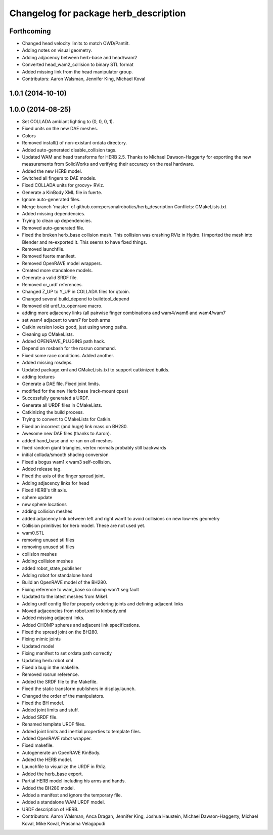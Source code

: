 ^^^^^^^^^^^^^^^^^^^^^^^^^^^^^^^^^^^^^^
Changelog for package herb_description
^^^^^^^^^^^^^^^^^^^^^^^^^^^^^^^^^^^^^^

Forthcoming
-----------
* Changed head velocity limits to match OWD/Pantilt.
* Adding notes on visual geometry.
* Adding adjacency between herb-base and head/wam2
* Converted head_wam2_collision to binary STL format
* Added missing link from the head manipulator group.
* Contributors: Aaron Walsman, Jennifer King, Michael Koval

1.0.1 (2014-10-10)
------------------

1.0.0 (2014-08-25)
------------------
* Set COLLADA ambiant lighting to (0, 0, 0, 1).
* Fixed units on the new DAE meshes.
* Colors
* Removed install() of non-existant ordata directory.
* Added auto-generated disable_collision tags.
* Updated WAM and head transforms for HERB 2.5.
  Thanks to Michael Dawson-Haggerty for exporting the new measurements from
  SolidWorks and verifying their accuracy on the real hardware.
* Added the new HERB model.
* Switched all fingers to DAE models.
* Fixed COLLADA units for groovy+ RViz.
* Generate a KinBody XML file in fuerte.
* Ignore auto-generated files.
* Merge branch 'master' of github.com:personalrobotics/herb_description
  Conflicts:
  CMakeLists.txt
* Added missing dependencies.
* Trying to clean up dependencies.
* Removed auto-generated file.
* Fixed the broken herb_base collision mesh.
  This collision was crashing RViz in Hydro. I imported the mesh into
  Blender and re-exported it. This seems to have fixed things.
* Removed launchfile.
* Removed fuerte manifest.
* Removed OpenRAVE model wrappers.
* Created more standalone models.
* Generate a valid SRDF file.
* Removed or_urdf references.
* Changed Z_UP to Y_UP in COLLADA files for qtcoin.
* Changed several build_depend to buildtool_depend
* Removed old urdf_to_openrave macro.
* adding more adjacency links (all pairwise finger combinations and wam4/wam6 and wam4/wam7
* set wam4 adjacent to wam7 for both arms
* Catkin version looks good, just using wrong paths.
* Cleaning up CMakeLists.
* Added OPENRAVE_PLUGINS path hack.
* Depend on rosbash for the rosrun command.
* Fixed some race conditions. Added another.
* Added missing rosdeps.
* Updated package.xml and CMakeLists.txt to support catkinized builds.
* adding textures
* Generate a DAE file. Fixed joint limits.
* modified for the new Herb base (rack-mount cpus)
* Successfully generated a URDF.
* Generate all URDF files in CMakeLists.
* Catkinizing the build process.
* Trying to convert to CMakeLists for Catkin.
* Fixed an incorrect (and huge) link mass on BH280.
* Awesome new DAE files (thanks to Aaron).
* added hand_base and re-ran on all meshes
* fixed random giant triangles, vertex normals probably still backwards
* initial collada/smooth shading conversion
* Fixed a bogus wam1 x wam3 self-collision.
* Added release tag.
* Fixed the axis of the finger spread joint.
* Adding adjacency links for head
* Fixed HERB's tilt axis.
* sphere update
* new sphere locations
* adding collision meshes
* added adjacency link between left and right wam1 to avoid collisions on new low-res geometry
* Collision primitives for herb model. These are not used yet.
* wam0.STL
* removing unused stl files
* removing unused stl files
* collision meshes
* Adding collision meshes
* added robot_state_publisher
* Adding robot for standalone hand
* Build an OpenRAVE model of the BH280.
* Fixing reference to wam_base so chomp won't seg fault
* Updated to the latest meshes from Mike1.
* Adding urdf config file for properly ordering joints and defining adjacent links
* Moved adjacencies from robot.xml to kinbody.xml
* Added missing adjacent links.
* Added CHOMP spheres and adjacent link specifications.
* Fixed the spread joint on the BH280.
* Fixing mimic joints
* Updated model
* Fixing manifest to set ordata path correctly
* Updating herb.robot.xml
* Fixed a bug in the makefile.
* Removed rosrun reference.
* Added the SRDF file to the Makefile.
* Fixed the static transform publishers in display.launch.
* Changed the order of the manipulators.
* Fixed the BH model.
* Added joint limits and stuff.
* Added SRDF file.
* Renamed template URDF files.
* Added joint limits and inertial properties to template files.
* Added OpenRAVE robot wrapper.
* Fixed makefile.
* Autogenerate an OpenRAVE KinBody.
* Added the HERB model.
* Launchfile to visualize the URDF in RViz.
* Added the herb_base export.
* Partial HERB model including his arms and hands.
* Added the BH280 model.
* Added a manifest and ignore the temporary file.
* Added a standalone WAM URDF model.
* URDF description of HERB.
* Contributors: Aaron Walsman, Anca Dragan, Jennifer King, Joshua Haustein, Michael Dawson-Haggerty, Michael Koval, Mike Koval, Prasanna Velagapudi
